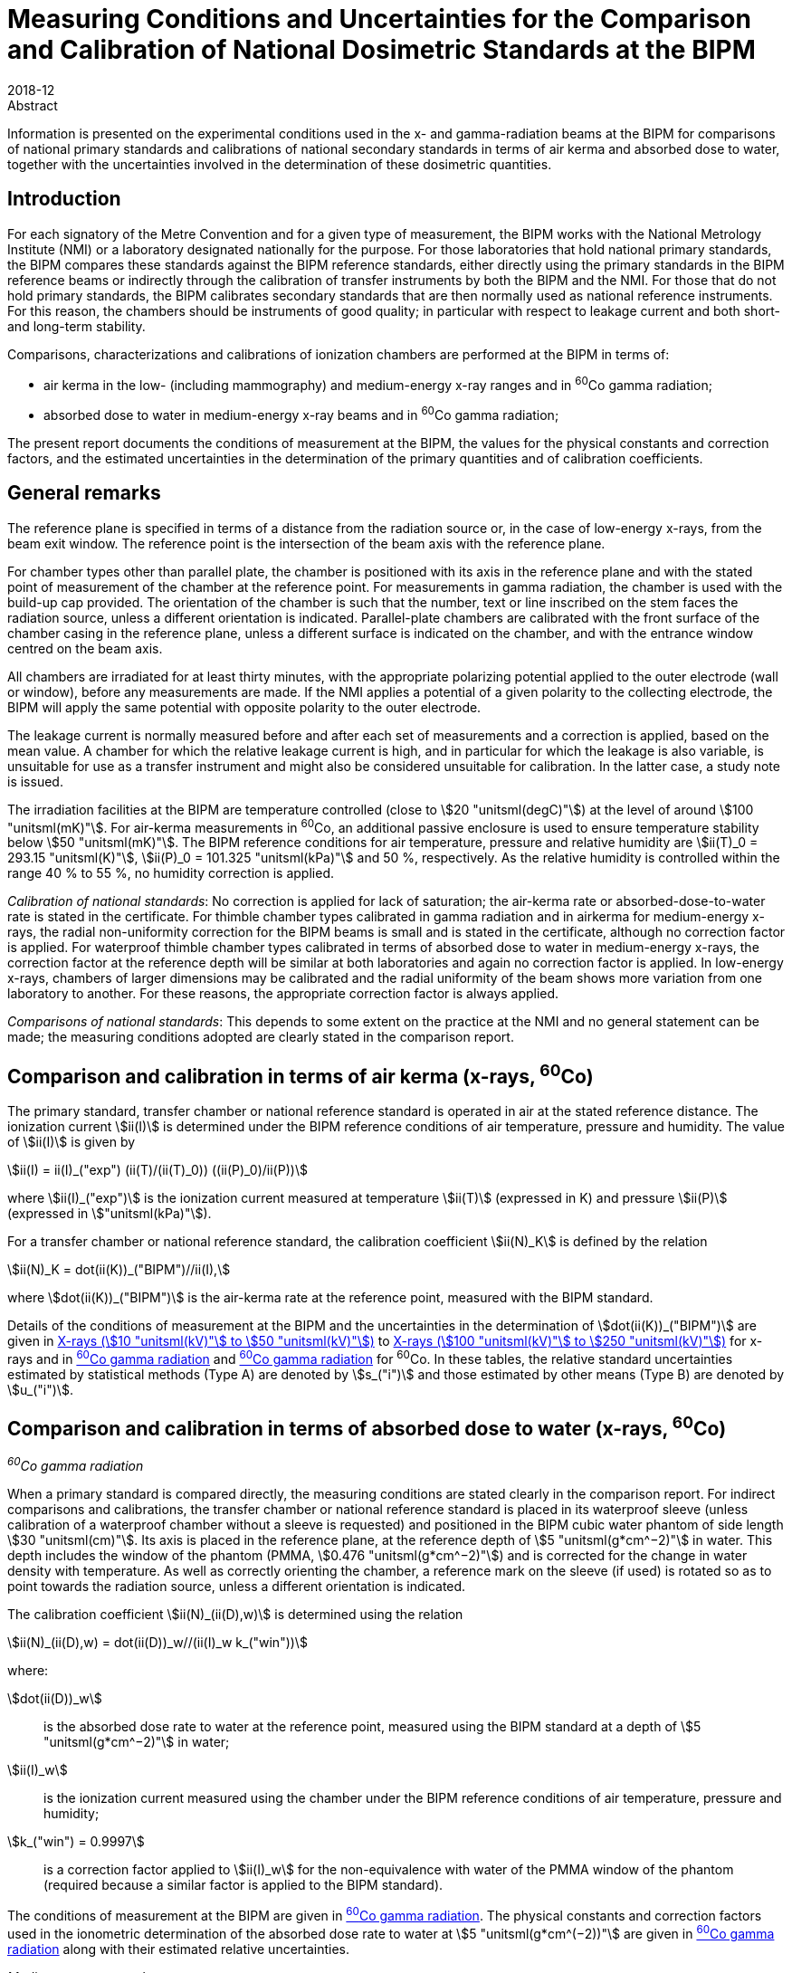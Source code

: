 = Measuring Conditions and Uncertainties for the Comparison and Calibration of National Dosimetric Standards at the BIPM
:edition: 1
:copyright-year: 2018
:revdate: 2018-12
:language: en
:docnumber: BIPM-2018/06
:title-en: Measuring Conditions and Uncertainties for the Comparison and Calibration of National Dosimetric Standards at the BIPM
:title-fr:
:doctype: rapport
:committee-en:
:committee-fr:
:committee-acronym:
:fullname: C. Kessler
:affiliation: 
:fullname_2: D.T. Burns
:affiliation_2: 
:supersedes-date:
:supersedes-draft: Rapport BIPM-2011/04
:docstage: in-force
:docsubstage: 60
:imagesdir: images
:mn-document-class: bipm
:mn-output-extensions: xml,html,pdf,rxl
:local-cache-only:
:data-uri-image:


.Abstract

Information is presented on the experimental conditions used in the x- and gamma-radiation beams at the BIPM for comparisons of national primary standards and calibrations of national secondary standards in terms of air kerma and absorbed dose to water, together with the uncertainties involved in the determination of these dosimetric quantities.

== Introduction

For each signatory of the Metre Convention and for a given type of measurement, the BIPM works with the National Metrology Institute (NMI) or a laboratory designated nationally for the purpose. For those laboratories that hold national primary standards, the BIPM compares these standards against the BIPM reference standards, either directly using the primary standards in the BIPM reference beams or indirectly through the calibration of transfer instruments by both the BIPM and the NMI. For those that do not hold primary standards, the BIPM calibrates secondary standards that are then normally used as national reference instruments. For this reason, the chambers should be instruments of good quality; in particular with respect to leakage current and both short- and long-term stability.

Comparisons, characterizations and calibrations of ionization chambers are performed at the BIPM in terms of:

* air kerma in the low- (including mammography) and medium-energy x-ray ranges and in ^60^Co gamma radiation;
* absorbed dose to water in medium-energy x-ray beams and in ^60^Co gamma radiation;

The present report documents the conditions of measurement at the BIPM, the values for the physical constants and correction factors, and the estimated uncertainties in the determination of the primary quantities and of calibration coefficients.

== General remarks

The reference plane is specified in terms of a distance from the radiation source or, in the case of low-energy x-rays, from the beam exit window. The reference point is the intersection of the beam axis with the reference plane.

For chamber types other than parallel plate, the chamber is positioned with its axis in the reference plane and with the stated point of measurement of the chamber at the reference point. For measurements in gamma radiation, the chamber is used with the build-up cap provided. The orientation of the chamber is such that the number, text or line inscribed on the stem faces the radiation source, unless a different orientation is indicated. Parallel-plate chambers are calibrated with the front surface of the chamber casing in the reference plane, unless a different surface is indicated on the chamber, and with the entrance window centred on the beam axis.

All chambers are irradiated for at least thirty minutes, with the appropriate polarizing potential applied to the outer electrode (wall or window), before any measurements are made. If the NMI applies a potential of a given polarity to the collecting electrode, the BIPM will apply the same potential with opposite polarity to the outer electrode.

The leakage current is normally measured before and after each set of measurements and a correction is applied, based on the mean value. A chamber for which the relative leakage current is high, and in particular for which the leakage is also variable, is unsuitable for use as a transfer instrument and might also be considered unsuitable for calibration. In the latter case, a study note is issued.

The irradiation facilities at the BIPM are temperature controlled (close to stem:[20 "unitsml(degC)"]) at the level of around stem:[100 "unitsml(mK)"]. For air-kerma measurements in ^60^Co, an additional passive enclosure is used to ensure temperature stability below stem:[50 "unitsml(mK)"]. The BIPM reference conditions for air temperature, pressure and relative humidity are stem:[ii(T)_0 = 293.15 "unitsml(K)"], stem:[ii(P)_0 = 101.325 "unitsml(kPa)"] and 50 %, respectively. As the relative humidity is controlled within the range 40 % to 55 %, no humidity correction is applied.

_Calibration of national standards_: No correction is applied for lack of saturation; the air-kerma rate or absorbed-dose-to-water rate is stated in the certificate. For thimble chamber types calibrated in gamma radiation and in airkerma for medium-energy x-rays, the radial non-uniformity correction for the BIPM beams is small and is stated in the certificate, although no correction factor is applied. For waterproof thimble chamber types calibrated in terms of absorbed dose to water in medium-energy x-rays, the correction factor at the reference depth will be similar at both laboratories and again no correction factor is applied. In low-energy x-rays, chambers of larger dimensions may be calibrated and the radial uniformity of the beam shows more variation from one laboratory to another. For these reasons, the appropriate correction factor is always applied.

_Comparisons of national standards_: This depends to some extent on the practice at the NMI and no general statement can be made; the measuring conditions adopted are clearly stated in the comparison report.

== Comparison and calibration in terms of air kerma (x-rays, ^60^Co)

The primary standard, transfer chamber or national reference standard is operated in air at the stated reference distance. The ionization current stem:[ii(I)] is determined under the BIPM reference conditions of air temperature, pressure and humidity. The value of stem:[ii(I)] is given by

[[eq1]]
[stem]
++++
ii(I) = ii(I)_("exp") (ii(T)/(ii(T)_0)) ((ii(P)_0)/ii(P))
++++

where stem:[ii(I)_("exp")] is the ionization current measured at temperature stem:[ii(T)] (expressed in K) and pressure stem:[ii(P)] (expressed in stem:["unitsml(kPa)"]).

For a transfer chamber or national reference standard, the calibration coefficient stem:[ii(N)_K] is defined by the relation

[[eq2]]
[stem]
++++
ii(N)_K = dot(ii(K))_("BIPM")//ii(I),
++++

where stem:[dot(ii(K))_("BIPM")] is the air-kerma rate at the reference point, measured with the BIPM standard.

Details of the conditions of measurement at the BIPM and the uncertainties in the determination of stem:[dot(ii(K))_("BIPM")] are given in <<table1>> to <<table6>> for x-rays and in <<table7>> and <<table9>> for ^60^Co. In these tables, the relative standard uncertainties estimated by statistical methods (Type A) are denoted by stem:[s_("i")] and those estimated by other means (Type B) are denoted by stem:[u_("i")].

== Comparison and calibration in terms of absorbed dose to water (x-rays, ^60^Co)

_^60^Co gamma radiation_

When a primary standard is compared directly, the measuring conditions are stated clearly in the comparison report. For indirect comparisons and calibrations, the transfer chamber or national reference standard is placed in its waterproof sleeve (unless calibration of a waterproof chamber without a sleeve is requested) and positioned in the BIPM cubic water phantom of side length stem:[30 "unitsml(cm)"]. Its axis is placed in the reference plane, at the reference depth of stem:[5 "unitsml(g*cm^−2)"] in water. This depth includes the window of the phantom (PMMA, stem:[0.476 "unitsml(g*cm^−2)"]) and is corrected for the change in water density with temperature. As well as correctly orienting the chamber, a reference mark on the sleeve (if used) is rotated so as to point towards the radiation source, unless a different orientation is indicated.

The calibration coefficient stem:[ii(N)_(ii(D),w)] is determined using the relation

[[eq3]]
[stem]
++++
ii(N)_(ii(D),w) = dot(ii(D))_w//(ii(I)_w k_("win"))
++++

where:

stem:[dot(ii(D))_w]:: is the absorbed dose rate to water at the reference point, measured using the BIPM standard at a depth of stem:[5 "unitsml(g*cm^−2)"] in water;
stem:[ii(I)_w]:: is the ionization current measured using the chamber under the BIPM reference conditions of air temperature, pressure and humidity;
stem:[k_("win") = 0.9997]:: is a correction factor applied to stem:[ii(I)_w] for the non-equivalence with water of the PMMA window of the phantom (required because a similar factor is applied to the BIPM standard).

The conditions of measurement at the BIPM are given in <<table7>>. The physical constants and correction factors used in the ionometric determination of the absorbed dose rate to water at stem:[5 "unitsml(g*cm^(−2))"] are given in <<table9>> along with their estimated relative uncertainties.

_Medium-energy x-ray beams_

Only waterproof thimble chamber types are accepted and are measured without a waterproof sleeve. For indirect comparisons and calibrations, the transfer chamber or national reference standard is positioned in the BIPM cubic water phantom of side length stem:[20 "unitsml(cm)"]. Its axis is placed in the reference plane, at the reference depth of stem:[2 "unitsml(g*cm^−2)"] in water. This depth includes the window of the phantom (PMMA, stem:[0.200 "unitsml(g*cm^−2)"]). Because of the shallow depth, no correction is required for the change in water density with temperature.

The calibration coefficient stem:[ii(N)_(ii(D),w)] is determined using the relation

[[eq4]]
[stem]
++++
ii(N)_(ii(D),w) = dot(ii(D))_w//ii(I)_w,
++++

where:

stem:[dot(ii(D))_w]:: is the absorbed dose rate to water at the reference point at a depth of stem:[2 "unitsml(g*cm^−2)"] in the water phantom, determined by the BIPM standard;
stem:[ii(I)_w]:: is the ionization current measured using the chamber under the BIPM reference conditions of air temperature, pressure and humidity.

At the BIPM, the absorbed dose to water is derived from the air-kerma determination. The conditions of measurement are given in <<table4>>. The physical constants and correction factors used in the ionometric determination of air kerma and the factor for the conversion to absorbed dose to water are given in <<table5>> and their estimated relative uncertainties are given in <<table6>>.

== Use of calibration coefficients

A transfer chamber or national reference standard calibrated in the BIPM beam can be used in another beam, taking the calibration coefficients stem:[ii(N)_K] or stem:[ii(N)_(D,w)] to determine stem:[ii(K)] or stem:[ii(D)_w] in that beam, subject to certain provisions as listed below:

. The humidity conditions must not differ significantly from those of the calibration at the BIPM. If the relative humidity is outside the range 30 % to 70 %, the recommendations of ICRU Report 90 (ICRU 2016) should be used.
. The conditions of measurement must not differ significantly from those of the calibration at the BIPM. Otherwise, additional corrections may be necessary as described by Boutillon _et al_ (1993) and Boutillon (1996). Particular attention should be paid to:

** the radiation quality, particularly in the x-ray range;
** the distance from the source;
** the dimensions of the radiation field, in particular with regard to the radiation scattered by the stem and the support for calibration in terms of air kerma;
** the intensity of the ionization current, which can produce a change in the ion recombination;
** the radial non-uniformity of the beam over the cross-section of the chamber.

== Comparison and calibration uncertainties

The uncertainties associated with dosimetry measurements made at the BIPM are analysed in accordance with the _Guide to the Expression of Uncertainty in Measurement_ (JCGM 2008). The uncertainty budgets for the dosimetry standards are given in <<table3>>, <<table6>>, <<table8>> and <<table9>>. For comparisons, the BIPM standard uncertainties are combined with those associated with the primary or transfer chamber, taking correlation into account, to give the combined standard uncertainty of the comparison results. The detailed uncertainty budgets are given in the comparison report. For the calibration of national reference standards, the BIPM standard uncertainties are combined with the uncertainties associated with the chamber under calibration to give the combined standard uncertainty of the calibration coefficient. This value is given in the calibration certificate.

It is emphasized that the uncertainty associated with BIPM calibrations is a combined _standard_ uncertainty without the application of a coverage factor stem:[k]. This long-standing practice of not applying a coverage factor is maintained to facilitate the combination of the BIPM and NMI uncertainties and thus simplify the subsequent dissemination of the standard to the customers of the NMI.

The BIPM dosimetry measurements fulfil the criteria of Annex G.6.6 of JCGM (2008). In particular, for the purpose of calculating the expanded uncertainty for their end result at a specified level of confidence, an NMI can assume that the effective number of degrees of freedom for a BIPM calibration is sufficient to be able to use a coverage factor stem:[k = 2] for a level of confidence of approximately 95 %. Any exceptions are noted in the calibration certificate.

[align=center]
*Conditions of measurement at the BIPM*

[[table1]]
[cols="<,^,^"]
.X-rays (stem:[10 "unitsml(kV)"] to stem:[50 "unitsml(kV)"])
|===
| X-ray tube | W-anode | Mo-anode
| Distance between beryllium window of x-ray tube and reference plane of standard | stem:[50 "unitsml(cm)"] | stem:[60 "unitsml(cm)"]
| Beam diameter in reference plane | stem:[8.4 "unitsml(cm)"] | stem:[10 "unitsml(cm)"]
| Beryllium filtration | stem:[~~ 3.0 "unitsml(mm)"] | stem:[0.8 "unitsml(mm)"]
|===

[%unnumbered]
[cols="<,^,^,^,^,^"]
|===
6+<h| Reference qualities W-anode x-ray tube footnote:[Recommended by Section I of the CCEMRI (1972, 1975).]
| X-ray tube voltage / stem:["unitsml(kV)"] | 10 | 30 | 25 | 50 (b) | 50 (a) footnote:[The more heavily-filtered of the two stem:[50 "unitsml(kV)"] radiation qualities.]
| Al filtration / stem:["unitsml(mm)"] | 0 | 0.208 | 0.372 | 1.008 | 3.989
| Al half-value layer / stem:["unitsml(mm)"] | 0.037 | 0.169 | 0.242 | 1.017 | 2.262
| stem:[bar(ii(mu))//ii(rho)] footnote:f2[Mass attenuation coefficient for air.] / stem:["unitsml(cm^2*g^-1)"] | 14.84 | 3.66 | 2.60 | 0.75 | 0.38
| air-kerma rate / stem:["unitsml(mGy*s^−1)"] | 1.00 | 1.00 | 1.00 | 1.00 | 1.00
|===

[%unnumbered]
[cols="<,^,^,^,^"]
|===
5+<h| Reference qualities Mo-anode x-ray tube footnote:[Endorsed by the CCRI (2011).]
| X-ray tube voltage / stem:["unitsml(kV)"] | 25 | 28 | 30 | 35
| Mo filtration / stem:["unitsml(um)"] | 30 | 30 | 30 | 30
| Al half-value layer / stem:["unitsml(mm)"] | 0.277 | 0.310 | 0.329 | 0.365
| stem:[bar(ii(mu))//ii(rho)] footnote:f2[] / stem:["unitsml(cm^2*g^-1)"] | 2.20 | 1.99 | 1.91 | 1.74
| air-kerma rate / stem:["unitsml(mGy*s^−1)"] | 2.00 | 2.00 | 2.00 | 2.00
|===

[%unnumbered]
[cols="<,^,^,^,^,^,^,^"]
|===
8+<h| Reference qualities W-anode x-ray tube, Mo filter
| X-ray tube voltage / stem:["unitsml(kV)"] | 23 | 25 | 28 | 30 | 35 | 40 | 50
| Mo filtration / stem:["unitsml(um)"] | 60 | 60 | 60 | 60 | 60 | 60 | 60
| Al half-value layer / stem:["unitsml(mm)"] | 0.332 | 0.342 | 0.355 | 0.364 | 0.388 | 0.417 | 0.489
| stem:[bar(ii(mu))//ii(rho)] footnote:f2[] / stem:["unitsml(cm^2*g^-1)"] | 1.79 | 1.75 | 1.70 | 1.67 | 1.60 | 1.53 | 1.40
| air-kerma rate / stem:["unitsml(mGy*s^−1)"] | 1.00 | 1.00 | 1.00 | 1.00 | 1.00 | 1.00 | 1.00
|===

[align=center]
*Physical constants and correction factors used in the BIPM determination of the air-kerma rate* footnote:[Details on the determination of the air-kerma rate are given in Boutillon _et al_ (1969); correction factors are described by Burns (2004) and Burns _et al_ (2009) for the W-anode qualities and by Kessler et al (2010) for the Mo-anode qualities.]

Dry air density stem:[(273.15 "unitsml(K)"", "101.325 "unitsml(kPa)") = 1.2930 "unitsml(kg*m^−3)"]

stem:[ii(W)//e = 33.97 "unitsml(J*C^−1)"]

[[table2]]
[cols="^,<,^,^,^,^,^"]
.X-rays (stem:[10 "unitsml(kV)"] to stem:[50 "unitsml(kV)"])
|===
7+<h| W-anode x-ray tube
7+<| Measuring volume FAC-L-01: stem:[1.2004 "unitsml(cm^3)"]
2+<| X-ray tube voltage / stem:["unitsml(kV)"] ^| 10 ^| 30 ^| 25 ^| 50 (b) ^| 50 (a)
7+<| _Correction factors_
| stem:[k_("sc")] | scattered radiation | 0.9962 | 0.9972 | 0.9973 | 0.9977 | 0.9979
| stem:[k_("fl")] | fluorescence | 0.9952 | 0.9971 | 0.9969 | 0.9980 | 0.9985
| stem:[k_("e")] | electron loss | 1.0000 | 1.0000 | 1.0000 | 1.0000 | 1.0000
| stem:[k_("ii")] | initial ionization footnote:f22[Combined values for stem:[k_("ii")] and stem:[k_("W")] adopted from January 2019 (Burns and Kessler 2018).] .2+.^| 0.9953 .2+.^| 0.9968 .2+.^| 0.9969 .2+.^| 0.9977 .2+.^| 0.9980
| stem:[k_("w")] | energy dependence of stem:[ii(W)_("air")] footnote:f22[]
| stem:[k_("s")] | saturation | 1.0006 | 1.0007 | 1.0007 | 1.0007 | 1.0007
| stem:[k_("pol")] | polarity | 1.0005 | 1.0005 | 1.0005 | 1.0005 | 1.0005
| stem:[k_("a")] | air attenuation footnote:f23[Values at stem:[293.15 "unitsml(K)"] and stem:[101.325 "unitsml(kPa)"] for an attenuation length of stem:[10.0 "unitsml(cm)"].] | 1.1957 | 1.0451 | 1.0319 | 1.0091 | 1.0046
| stem:[k_("d")] | field distortion | 1.0000 | 1.0000 | 1.0000 | 1.0000 | 1.0000
| stem:[k_("dia")] | diaphragm | 0.9999 | 0.9995 | 0.9996 | 0.9989 | 0.9984
| stem:[k_("p")] | wall transmission | 1.0000 | 1.0000 | 1.0000 | 1.0000 | 1.0000
| stem:[k_("h")] | humidity | 0.998 | 0.998 | 0.998 | 0.998 | 0.998
| stem:[1-g] | radiative loss | 1.0000 | 1.0000 | 1.0000 | 1.0000 | 1.0000
|===

[%unnumbered]
[cols="^,<,^,^,^,^"]
|===
6+<h| Mo-anode x-ray tube
6+<| Measuring volume FAC-L-02: stem:[1.2197 "unitsml(cm^3)"]
2+<| X-ray tube voltage / stem:["unitsml(kV)"] ^| 25 ^| 28 ^| 30 ^| 35
6+<| _Correction factors_
| stem:[k_("sc")] | scattered radiation | 0.9977 | 0.9977 | 0.9978 | 0.9978
| stem:[k_("fl")] | fluorescence | 0.9975 | 0.9976 | 0.9976 | 0.9977
| stem:[k_("e")] | electron loss | 1.0000 | 1.0000 | 1.0000 | 1.0000
| stem:[k_("ii")] | initial ionization footnote:f22[] .2+| 0.9968 .2+| 0.9968 .2+| 0.9969 .2+| 0.9969
| stem:[k_("w")] | energy dependence of stem:[ii(W)_("air")] footnote:f22[]
| stem:[k_("s")] | saturation | 1.0015 | 1.0015 | 1.0015 | 1.0015
| stem:[k_("pol")] | polarity | 1.0000 | 1.0000 | 1.0000 | 1.0000
| stem:[k_("a")] | air attenuation footnote:f23[] | 1.0269 | 1.0244 | 1.0233 | 1.0212
| stem:[k_("d")] | field distortion | 1.0000 | 1.0000 | 1.0000 | 1.0000
| stem:[k_("dia")] | diaphragm | 0.9996 | 0.9995 | 0.9995 | 0.9995
| stem:[k_("p")] | wall transmission | 1.0000 | 1.0000 | 1.0000 | 1.0000
| stem:[k_("h")] | humidity | 0.998 | 0.998 | 0.998 | 0.998
| stem:[1-g] | radiative loss | 1.0000 | 1.0000 | 1.0000 | 1.0000
|===

[%unnumbered]
[cols="^,<,^,^,^,^,^,^,^"]
|===
9+<h| W-anode x-ray tube, Mo filter
9+<| Measuring volume FAC-L-01: stem:[1.2004 "unitsml(cm^3)"]
2+<| X-ray tube voltage / stem:["unitsml(kV)"] ^| 23 ^| 25 ^| 28 ^| 30 ^| 35 ^| 40 ^| 50
9+<| _Correction factors_
| stem:[k_("sc")] | scattered radiation | 0.9974 | 0.9974 | 0.9974 | 0.9974 | 0.9974 | 0.9974 | 0.9975
| stem:[k_("fl")] | Fluorescence | 0.9972 | 0.9972 | 0.9972 | 0.9972 | 0.9973 | 0.9973 | 0.9975
| stem:[k_("e")] | electron loss | 1.0000 | 1.0000 | 1.0000 | 1.0000 | 1.0000 | 1.0000 | 1.0000
| stem:[k_("ii")] | initial ionization footnote:f22[] .2+| 0.9971 .2+| 0.9971 .2+| 0.9971 .2+| 0.9971 .2+| 0.9972 .2+| 0.9972 .2+| 0.9973
| stem:[k_("w")] | energy dependence of stem:[ii(W)_("air")] footnote:f22[]
| stem:[k_("s")] | Saturation | 1.0006 | 1.0006 | 1.0006 | 1.0006 | 1.0006 | 1.0006 | 1.0006
| stem:[k_("pol")] | Polarity | 1.0005 | 1.0005 | 1.0005 | 1.0005 | 1.0005 | 1.0005 | 1.0005
| stem:[k_("a")] | air attenuation footnote:f23[] | 1.0218 | 1.0213 | 1.0208 | 1.0203 | 1.0195 | 1.0187 | 1.0170
| stem:[k_("d")] | field distortion | 1.0000 | 1.0000 | 1.0000 | 1.0000 | 1.0000 | 1.0000 | 1.0000
| stem:[k_("dia")] | diaphragm | 0.9995 | 0.9995 | 0.9995 | 0.9995 | 0.9995 | 0.9995 | 0.9994
| stem:[k_("p")] | wall transmission | 1.0000 | 1.0000 | 1.0000 | 1.0000 | 1.0000 | 1.0000 | 1.0000
| stem:[k_("h")] | Humidity | 0.998 | 0.998 | 0.998 | 0.998 | 0.998 | 0.998 | 0.998
| stem:[1-g] | radiative loss | 1.0000 | 1.0000 | 1.0000 | 1.0000 | 1.0000 | 1.0000 | 1.0000
|===

[align=center]
*Estimated relative standard uncertainties in the BIPM determination of the air-kerma rate*

[[table3]]
[cols="<,<,^,^"]
.X-rays (stem:[10 "unitsml(kV)"] to stem:[50 "unitsml(kV)"])
|===
.2+| Symbol .2+| Parameter / unit 2+a| stem:[10^2 xx] Relative standard uncertainty footnote:[stem:[s_i] represents the relative uncertainty estimated by statistical methods (Type A); stem:[u_i] represents the relative uncertainty estimated by other methods (Type B).]
^| stem:[s_("i")] ^| stem:[u_("i")]
4+| _Physical constants_
| stem:[ii(rho)_("a")] | dry air density (stem:[0 "unitsml(degC)"], stem:[101.325 "unitsml(kPa)"]) / stem:["unitsml(kg*m^-3)"] | – | 0.01
| stem:[ii(W)//e] | mean energy per charge / stem:["unitsml(J*C^-1)"] | – | 0.35 footnote:f32[Value adopted from January 2019 (Burns and Kessler 2018).]
| stem:[g] | fraction of energy lost in radiative processes in air | – | 0.01
4+| _Correction factors_
| stem:[k_("sc")] | scattered radiation | – | 0.03
| stem:[k_("fl")] | fluorescence | – | 0.05
| stem:[k_("e")] | electron loss | – | 0.01
| stem:[k_("ii") k_("w")] | initial ionization and energy dependence of stem:[ii(W)_("air")] footnote:f32[] | – | 0.12
| stem:[k_("s")] | saturation | 0.01 | 0.01
| stem:[k_("pol")] | polarity | 0.01 | –
| stem:[k_("a")] | air attenuation | 0.02 | 0.01
| stem:[k_("d")] | field distortion | – | 0.07
| stem:[k_("dia")] | diaphragm | – | 0.03
| stem:[k_("p")] | wall transmission | 0.01 | –
| stem:[k_("h")] | humidity | – | 0.03
4+| _Measurement of_ stem:[ii(I)//ii(nu)]
| stem:[ii(I)] | ionization current (stem:[ii(T)], stem:[ii(P)], air compressibility) | 0.02 | 0.02
| stem:[ii(nu)] | volume | 0.03 | 0.05
| | positioning of standard | 0.01 | 0.01
4+| _Combined uncertainty of the BIPM determination of air-kerma rate_ ^(3)^
2+| quadratic summation ^| 0.05 ^| 0.39
2+| combined relative standard uncertainty 2+^| 0.39
|===

[align=center]
*Conditions of measurement at the BIPM*

Distance between focal spot and reference plane of standard: stem:[120 "unitsml(cm)"]

Beam diameter in the reference plane: stem:[9.8 "unitsml(cm)"]

Inherent filtration: stem:[~~ 3 "unitsml(mm)"] Be

Reference depth for absorbed dose measurement: stem:[2 "unitsml(g*cm^−2)"]

[[table4]]
.X-rays (stem:[100 "unitsml(kV)"] to stem:[250 "unitsml(kV)"])
[cols="<,^,^,^,^"]
|===
5+<h| Reference qualities footnote:[Recommended by Section I of the CCEMRI (1972).]
| X-ray tube voltage / stem:["unitsml(kV)"] | 100 | 135 | 180 | 250
| Al filtration / stem:["unitsml(mm)"] | 3.431 | 2.228 | 2.228 | 2.228
| Cu filtration / stem:["unitsml(mm)"] | - | 0.232 | 0.485 | 1.570
| Al half-value layer / stem:["unitsml(mm)"] | 4.030 | - | - | -
| Cu half-value layer / stem:["unitsml(mm)"] | 0.149 | 0.489 | 0.977 | 2.484
| stem:[bar(ii(mu))//ii(rho)] footnote:f2[] / stem:["unitsml(cm^2*g^-1)"] | 0.290 | 0.190 | 0.162 | 0.137
| air-kerma rate / stem:["unitsml(mGy*s^−1)"] | 0.50 | 0.50 | 0.50 | 0.50
| Absorbed-dose-to-water rate / stem:["unitsml(mGy*s^−1)"] | 0.59 | 0.71 | 0.72 | 0.68
|===

[align=center]
*Physical constants and correction factors used in the BIPM determination of the air-kerma rate footnote:[Details on the determination of the air-kerma rate are described by Boutillon (1978) and the re-evaluation of the correction factors is described by Burns _et al_ (2009).] and absorbed-dose-to-water rate footnote:f52[Details on the determination of the absorbed-dose-to-water rate are described by Burns (2017).] and conversion factor from air kerma to absorbed dose to water*

Dry air density stem:[(273.15 "unitsml(K)"", "101.325 "unitsml(kPa)") = 1.2930 "unitsml(kg*m^-3)"]

stem:[ii(W)//e = 33.97 "unitsml(J*C^-1)"]

[[table5]]
[cols="^,<,^,^,^,^"]
.X-rays (stem:[100 "unitsml(kV)"] to stem:[250 "unitsml(kV)"])
|===
6+<h| W-anode x-ray tube
6+<| Measuring volume FAC-M-01: stem:[4.6554 "unitsml(cm^3)"]
2+<| X-ray tube voltage / stem:["unitsml(kV)"] ^| 100 ^| 135 ^| 180 ^| 250
6+<| _Correction factors_
| stem:[k_("sc")] | scattered radiation | 0.9952 | 0.9959 | 0.9964 | 0.9974
| stem:[k_("fl")] | fluorescence | 0.9985 | 0.9992 | 0.9994 | 0.9999
| stem:[k_("e")] | electron loss | 1.0000 | 1.0015 | 1.0047 | 1.0085
| stem:[k_("ii")] | initial ionization footnote:f53[Combined values for stem:[k_("ii")] and stem:[k_("W")] adopted from June 2017 for absorbed dose to water and from January 2019 for air kerma (Burns and Kessler 2018).] .2+| 0.9980 .2+| 0.9980 .2+| 0.9981 .2+| 0.9986
| stem:[k_("w")] | energy dependence of stem:[ii(W)_("air")] footnote:f53[]
| stem:[k_("s")] | saturation | 1.0010 | 1.0010 | 1.0010 | 1.0010
| stem:[k_("pol")] | polarity | 1.0002 | 1.0002 | 1.0002 | 1.0002
| stem:[k_("a")] | air attenuation footnote:[Values at stem:[293.15 "unitsml(K)"] and stem:[101.325 "unitsml(kPa)"] for an attenuation length of stem:[28.15 "unitsml(cm)"].] | 1.0099 | 1.0065 | 1.0055 | 1.0047
| stem:[k_("d")] | field distortion | 1.0000 | 1.0000 | 1.0000 | 1.0000
| stem:[k_("dia")] | diaphragm | 0.9995 | 0.9993 | 0.9991 | 0.9980
| stem:[k_("p")] | wall transmission | 1.0000 | 1.0000 | 0.9999 | 0.9988
| stem:[k_("h")] | humidity | 0.998 | 0.998 | 0.998 | 0.998
| stem:[1–g] | radiative loss | 0.9999 | 0.9999 | 0.9998 | 0.9997
6+<| _Conversion factor from air kerma to absorbed dose to water_
2+<| stem:[ii(C)_("w,air")] footnote:f52[] ^| 1.1840 | 1.4294 | 1.4429 | 1.3673
|===

[align=center]
*Estimated relative standard uncertainties in the BIPM determination of the air-kerma rate and absorbed-dose-to-water rate*

[[table6]]
[cols="<,<,^,^"]
.X-rays (stem:[100 "unitsml(kV)"] to stem:[250 "unitsml(kV)"])
|===
.2+| Symbol .2+| Parameter / unit 2+| stem:[10^2 xx] Relative standard uncertainty footnote:[stem:[s_i] represents the relative uncertainty estimated by statistical methods (Type A); stem:[u_i] represents the relative uncertainty estimated by other methods (Type B).]
^| stem:[s_("i")] ^| stem:[u_("i")]
4+| _Physical constants_
| stem:[ii(rho)_("a")] | dry air density (stem:[0 "unitsml(degC)"], stem:[101.325 "unitsml(kPa)"]) / stem:["unitsml(kg*m^-3)"] | – | 0.01
| stem:[ii(W)//e] | mean energy per charge / stem:["unitsml(J*C^-1)"] | – | 0.35 footnote:f62[Value adopted from June 2017 for absorbed dose to water and from January 2019 for air kerma (Burns and Kessler 2018).]
| stem:[g] | fraction of energy lost in radiative processes in air | – | 0.01
4+| _Correction factors_
| stem:[k_("sc")] | scattered radiation | – | 0.03
| stem:[k_("fl")] | fluorescence | – | 0.03
| stem:[k_("e")] | electron loss | – | 0.05
| stem:[k_("ii") k_("w")] | initial ionization and energy dependence of stem:[ii(W)_("air")] footnote:f62[] | – | 0.05
| stem:[k_("s")] | saturation | 0.02 | 0.01
| stem:[k_("pol")] | polarity | 0.01 | –
| stem:[k_("a")] | air attenuation | 0.02 | 0.01
| stem:[k_("d")] | field distortion | – | 0.07
| stem:[k_("dia")] | diaphragm | – | 0.03
| stem:[k_("p")] | wall transmission | 0.01 | –
| stem:[k_("h")] | humidity | – | 0.03
4+| _Measurement of_ stem:[ii(I)//ii(nu)]
| stem:[ii(I)] | ionization current (stem:[ii(T)], stem:[ii(P)], air compressibility) | 0.02 | 0.02
| stem:[ii(nu)] | volume | 0.01 | 0.05
| | positioning of standard | 0.01 | 0.01
4+<| _Combined uncertainty of the BIPM determination of air-kerma rate_
2+<| quadratic summation ^| 0.04 ^| 0.37
2+<| combined relative standard uncertainty 2+^| 0.38
|===

[%unnumbered]
[cols="<,<,^,^"]
|===
.2+| Symbol .2+| Parameter / unit 2+| stem:[10^2 xx] Relative standard uncertainty footnote:[stem:[s_"i"] represents the relative uncertainty estimated by statistical methods (Type A); stem:[u_"i"] represents the relative uncertainty estimated by other methods (Type B).]
^| stem:[s_("i")] ^| stem:[u_("i")]

| stem:[K] | air-kerma rate / stem:["Gy s"^(−1)] | 0.04 | 0.37
| stem:[C_("w,air")] footnote:f62[] | conversion factor from air kerma to absorbed dose to water | 0.13 | 0.40
4+| _Combined uncertainty of the BIPM determination of absorbed-dose-to-water rate_
2+<| quadratic summation ^| 0.14 ^| 0.55
2+<| combined relative standard uncertainty 2+^| 0.56
|===

*Conditions of measurement at the BIPM*

[[table7]]
[cols="<,^"]
.^60^Co gamma radiation
|===
2+| Radiotherapy level
2+| _Measurement of air kerma and absorbed dose to water_
| Theratron source activity (2017-01-01) | stem:[~~ 65 "unitsml(TBq)"]
| source type: solid discs of stem:[20 "unitsml(mm)"] diameter |
| distance from source centre to reference plane | stem:[1 "unitsml(m)"]
| beam section in the reference plane footnote:[The photon fluence rate at the centre of each side of the stem:[10 "unitsml(cm)" xx 10 "unitsml(cm)"] field is 50 % of the photon fluence rate at the centre of the square.] | stem:[10 "unitsml(cm)" xx 10 "unitsml(cm)"]
| reference depth for absorbed dose measurement | stem:[5 "unitsml(g*cm^−2)"]
|===

[align=center]
*Physical constants and correction factors used in the BIPM determination of the air-kerma rate footnote:[Details on the determination of air kerma are described by Boutillon _et al_ (1973), Burns (2006), Burns _et al_ (2007) and the re-evaluation of the standard is described in Burns and Kessler (2018).], and their estimated relative standard uncertainties*

[[table8]]
[cols="<,<,^,^,^,^"]
.^60^Co gamma radiation
|===
.2+| Symbol .2+| Parameter / unit 2.2+| Value 2+| stem:[10^2 xx] Relative standard uncertainty footnote:[stem:[s_"i"] represents the relative uncertainty estimated by statistical methods (Type A); stem:[u_"i"] represents the relative uncertainty estimated by other methods (Type B).]
^| stem:[s_("i")] ^| stem:[u_("i")]
6+| _Physical constants_
| stem:[ii(rho)_("a")] | dry air density (stem:[0 "unitsml(degC)"], stem:[101.325 "unitsml(kPa)"]) / stem:["unitsml(kg*m^-3)"] | 1.2930 | | – | 0.01
| stem:[(bar(ii(mu)_("en"))//ii(rho))_("a,c")] | ratio of mass energy-absorption coefficients | 0.9989 | | 0.01 | 0.04
| stem:[s_("c,a")] | ratio of mass stopping powers | 0.9928 .2+| } | .2+| 0.08 footnote:[Uncertainty value for the product stem:[s_("c,a") ii(W)//e] adopted from January 2019 (Burns and Kessler 2018).]
| stem:[ii(W)//e] | mean energy per charge / stem:["unitsml(J*C^-1)"] | 33.97 |
| stem:[g] | fraction of energy lost in radiative processes in air | 0.0031 | | – | 0.02
6+| _Correction factors_
| stem:[k_("g")] | re-absorption of radiative loss | 0.9996 | | – | 0.01
| stem:[k_("h")] | humidity | 0.9970 | | – | 0.03
| stem:[k_("s")] | saturation | 1.0022 | | 0.01 | 0.02
| stem:[k_("st")] | stem scattering | 1.0000 | | 0.01 | –
| stem:[k_("wall")] | wall attenuation and scattering | 1.0011 .2+| } | .2+| – footnote:f84[The uncertainties for kwall and kan are included in the determination of the effective volume (Burns et al 2007).]
| stem:[k_("an")] | axial non-uniformity | 1.0020 |
| stem:[k_("rn")] | radial non-uniformity | 1.0015 | | – | 0.02
6+| _Measurement of_ stem:[ii(I)//ii(nu)]
| stem:[ii(nu)] | effective volume / stem:["unitsml(cm^3)"] | 6.8855 footnote:[Standard CH6-1] | | – | 0.08 footnote:f84[]
| stem:[ii(I)] | ionization current (stem:[ii(T)], stem:[ii(P)], air compressibility) | | – | – | 0.02
| a| short-term reproducibility (including positioning and current measurement) footnote:[Over a period of 3 months. The long-term reproducibility over a period of 15 years, stem:[u_("rep")], is 0.0004.] | | – | 0.01 | –
6+a| _Combined uncertainty of the BIPM determination of air-kerma rate at 1 m_
4+| quadratic summation ^| 0.02 ^| 0.13
4+| combined relative standard uncertainty 2+^| 0.13
|===

[align=center]
*Physical constants and correction factors used in the BIPM ionometric determination of the absorbed-dose-to-water rate footnote:[Details on the determination of absorbed dose to water are described by Boutillon _et al_ (1993) and the re-evaluation of the standard is described by Burns and Kessler (2018).] at stem:[5 "unitsml(g*cm^−2)], and their estimated relative standard uncertainties*

[[table9]]
[cols="<,<,^,^,^"]
.^60^Co gamma radiation
|===
.2+| Symbol .2+| Parameter / unit .2+| Value 2+a| stem:[10^2 xx] Relative standard uncertainty footnote:[stem:[s_"i"] represents the relative uncertainty estimated by statistical methods (Type A); stem:[u_"i"] represents the relative uncertainty estimated by other methods (Type B).]
^| stem:[s_("i")] ^| stem:[u_("i")]

5+| _Physical constants_
| stem:[ii(rho)_"a"] | dry air density (stem:[0 "unitsml(degC)", stem:[101.325 "unitsml(kPa)"]) / stem:["unitsml(kg*m^-3)"] | 1.2930 | – | 0.01
| stem:[(ii(mu)_("en")//ii(rho))_("w,g")] a| ratio of mass energy-absorption coefficients | 1.1131 | – | 0.05
| stem:[ii(W)//e] | mean energy per charge / stem:["unitsml(J*C^-1)"] | 33.97 | – | 0.08
| stem:[ii(D)_("g,air")=s_("g,air")k_("cav")] a| product of the ratio of mass stopping powers and cavity perturbation correction | 0.9958 | 0.02 | 0.13
| stem:[ii(psi)_("w,g")] | fluence ratio | 1.0037 | 0.01 | 0.07
| stem:[ii(beta)_("w,g")] a| absorbed-dose-to-collision-kerma ratio | 0.9998 | 0.01 | 0.01
5+| _Correction factors_
| stem:[k_("env")] | envelope of the chamber | 0.9993 | 0.01 | 0.02
| stem:[k_("win")] | entrance window of the phantom | 0.9997 | 0.01 | 0.01
| stem:[k_("rn")] | radial non-uniformity | 1.0056 | 0.01 | 0.03
| stem:[k_("s")] | saturation | 1.0021 | 0.01 | 0.02
| stem:[k_("h")] | humidity | 0.9970 | – | 0.03
5+| _Measurement of_ stem:[ii(I)//ii(nu)]
| stem:[ii(nu)] | volume / stem:["unitsml(cm^3)"] | 6.7928 footnote:[Standard CH7-1.] | – | 0.08
| stem:[ii(I)] | ionization current (stem:[ii(T)], stem:[ii(P)], air compressibility) | – | – | 0.02
| a| short-term reproducibility (including positioning and current measurement) footnote:[Over a period of 3 months. The long-term reproducibility over a period of 15 years, stem:[u_("rep")], is 0.0006.] | | 0.02 | –
5+| _Combined uncertainty of the BIPM determination of absorbed-dose rate to water_
3+| quadratic summation ^| 0.04 ^| 0.18
3+| combined relative standard uncertainty 2+^| 0.19
|===

[bibliography]
== References

* [[[boutillon1,1]]], Boutillon M, Henry W H and Lamperti PJ 1969 Comparison of exposure standards in the stem:[10-50 "unitsml(kV)"] x-ray region https://www.iop.org/EJ/abstract/0026-1394/5/1/002/[_Metrologia_, *5*, 1-11].

* [[[boutillon2,2]]], Boutillon M and Niatel M-T 1973 A study of a graphite chamber for absolute exposure measurement of ^60^Co gamma rays https://www.iop.org/EJ/abstract/0026-1394/9/4/001/[_Metrologia_, *9*, 139-146]

* [[[boutillon3,3]]], Boutillon M 1978 Mesure de l'exposition au BIPM dans le domaine des rayons X de stem:[100] à stem:[250 "unitsml(kV)"] https://www.bipm.org/utils/common/pdf/rapportBIPM/1978/03.pdf[_Rapport BIPM-78/3_].

* [[[boutillon4,4]]], Boutillon M and Perroche A-M 1993 Determination of calibration factors in terms of air kerma and absorbed dose to water in the ^60^Co gamma rays SSDL Newsletter *32*.

* [[[boutillon5,5]]], Boutillon M and Perroche A-M 1993 Ionometric determination of absorbed dose to water for cobalt-60 gamma rays, https://www.iop.org/EJ/abstract/0031-9155/38/3/010/[_Phys. Med. Biol._ *38*, 439-454]

* [[[boutillon6,6]]], Boutillon M 1996 Behaviour of transfer chambers in the low-energy x-ray range https://www.iop.org/EJ/abstract/0026-1394/33/5/7/[_Metrologia_ *33* 479-484].

* [[[burns7,7]]], Burns D T 2004 Changes to the BIPM primary air-kerma standards for x-rays https://www.iop.org/EJ/abstract/0026-1394/41/1/L02/[_Metrologia_ *41* L3].

* [[[burns8,8]]], Burns D T 2006 A new approach to the determination of air kerma using primary-standard cavity ionization chambers https://www.iop.org/EJ/abstract/0031-9155/51/4/012/[_Phys. Med. Biol._ *51*, 929-942]

* [[[burns9,9]]], Burns D T, Allisy P J and Kessler C 2007 Re-evaluation of the BIPM international standard for air kerma in ^60^Co gamma radiation, https://www.iop.org/EJ/abstract/0026-1394/44/6/N02[_Metrologia_, 44, L53-L56]

* [[[burns10,10]]], Burns D T, Kessler C and Allisy P J 2009 Re-evaluation of the BIPM international standards for air kerma in x-rays https://www.bipm.org/metrologia/ViewArticle.jsp?VOLUME=46&PAGE=L21-L23[_Metrologia_, 46, L21-L23]

* [[[burns11,11]]], Burns D T 2017 New BIPM absorbed dose standard for medium-energy x-rays https://www.bipm.org/cc/AllowedDocuments.jsp[CCRI(I)/17-08]

* [[[burns12,12]]], Burns D T and Kessler C 2018 Re-evaluation of the BIPM international dosimetry standards on adoption of the recommendations of ICRU Report 90 https://iopscience.iop.org/article/10.1088/1681-7575/aacb01[_Metrologia_ *55* R21-R26]

* [[[ccemri13,13]]], CCEMRI 1972 Qualités de rayonnement _Comité Consultative pour les Etalons de Mesures des Rayonnements Ionisants (Section I)_ 2 R15 (Offilib, 75240 Paris Cedex 05)

* [[[ccemri14,14]]], CCEMRI 1975 Qualités de rayonnement _Comité Consultative pour les Etalons de Mesures des Rayonnements Ionisants (Section I)_ *3* R(I)6 (Offilib, F-75240 Paris Cedex 05)

* [[[ccri,15]]], CCRI 2011 Mammography dosimetry radiation qualities Consultative _Committee for Ionizing Radiation_ 22nd meeting report (2011)

* [[[icru,16]]], ICRU 2016 Key data for ionizing radiation dosimetry: Measurement standards and applications https://academic.oup.com/jicru/article/14/1/NP/2468591[_J. ICRU_ *14* ICRU Report 90] (Oxford University Press)

* [[[jcgm,17]]], JCGM 2008 _Evaluation of measurement data – Guide to the expression of uncertainty in measurement_ https://www.bipm.org/utils/common/documents/jcgm/JCGM_100_2008_E.pdf[JCGM 100:2008] (GUM with minor corrections)

* [[[kessler,18]]], Kessler C, Roger P and Burns D T 2010 Establishment of reference radiation qualities for mammography https://www.bipm.org/utils/common/pdf/rapportBIPM/2010/01.pdf[_Rapport BIPM-2010/01_]
